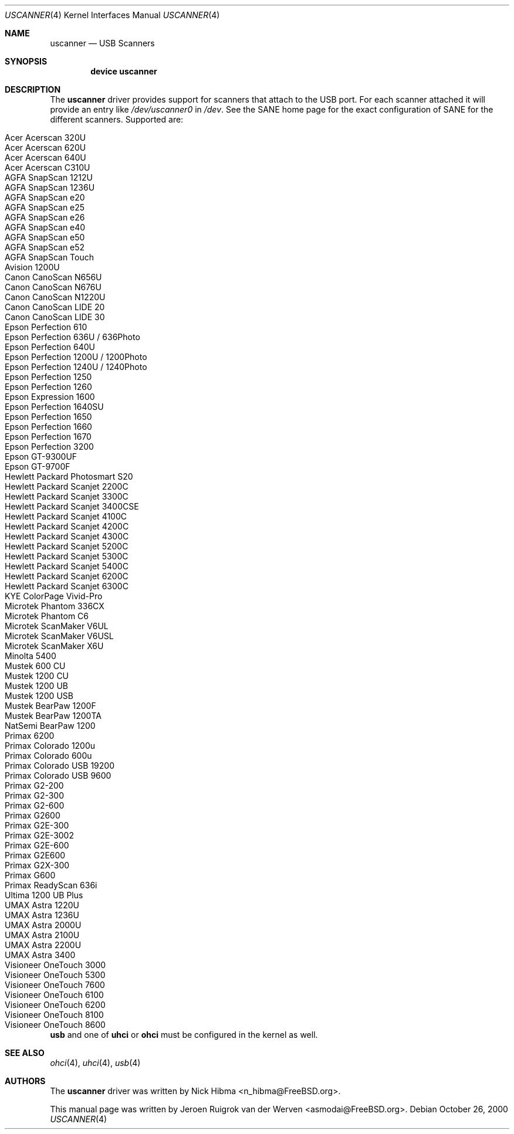 .\" Copyright (c) 2000, Jeroen Ruigrok van der Werven <asmodai@FreeBSD.org>
.\" All rights reserved.
.\"
.\" Redistribution and use in source and binary forms, with or without
.\" modification, are permitted provided that the following conditions
.\" are met:
.\" 1. Redistributions of source code must retain the above copyright
.\"    notice, this list of conditions and the following disclaimer.
.\" 2. Redistributions in binary form must reproduce the above copyright
.\"    notice, this list of conditions and the following disclaimer in the
.\"    documentation and/or other materials provided with the distribution.
.\" 3. All advertising materials mentioning features or use of this software
.\"    must display the following acknowledgement:
.\"	This product includes software developed by Bill Paul.
.\" 4. Neither the name of the author nor the names of any co-contributors
.\"    may be used to endorse or promote products derived from this software
.\"   without specific prior written permission.
.\"
.\" THIS SOFTWARE IS PROVIDED BY NICK HIBMA AND CONTRIBUTORS ``AS IS'' AND
.\" ANY EXPRESS OR IMPLIED WARRANTIES, INCLUDING, BUT NOT LIMITED TO, THE
.\" IMPLIED WARRANTIES OF MERCHANTABILITY AND FITNESS FOR A PARTICULAR PURPOSE
.\" ARE DISCLAIMED.  IN NO EVENT SHALL NICK HIBMA OR THE VOICES IN HIS HEAD
.\" BE LIABLE FOR ANY DIRECT, INDIRECT, INCIDENTAL, SPECIAL, EXEMPLARY, OR
.\" CONSEQUENTIAL DAMAGES (INCLUDING, BUT NOT LIMITED TO, PROCUREMENT OF
.\" SUBSTITUTE GOODS OR SERVICES; LOSS OF USE, DATA, OR PROFITS; OR BUSINESS
.\" INTERRUPTION) HOWEVER CAUSED AND ON ANY THEORY OF LIABILITY, WHETHER IN
.\" CONTRACT, STRICT LIABILITY, OR TORT (INCLUDING NEGLIGENCE OR OTHERWISE)
.\" ARISING IN ANY WAY OUT OF THE USE OF THIS SOFTWARE, EVEN IF ADVISED OF
.\" THE POSSIBILITY OF SUCH DAMAGE.
.\"
.\" $FreeBSD$
.\"
.Dd October 26, 2000
.Dt USCANNER 4
.Os
.Sh NAME
.Nm uscanner
.Nd USB Scanners
.Sh SYNOPSIS
.Cd "device uscanner"
.Sh DESCRIPTION
The
.Nm
driver provides support for scanners that attach to the USB port.
For each scanner attached it will provide an entry like
.Pa /dev/uscanner0
in
.Pa /dev .
See the SANE home page for the exact configuration of SANE for the
different scanners.
Supported are:
.Pp
.Bl -tag -compact -width "Epson Perfection 1200U / 1200Photo"
.It Acer Acerscan 320U
.It Acer Acerscan 620U
.It Acer Acerscan 640U
.It Acer Acerscan C310U
.It AGFA SnapScan 1212U
.It AGFA SnapScan 1236U
.It AGFA SnapScan e20
.It AGFA SnapScan e25
.It AGFA SnapScan e26
.It AGFA SnapScan e40
.It AGFA SnapScan e50
.It AGFA SnapScan e52
.It AGFA SnapScan Touch
.It Avision 1200U
.It Canon CanoScan N656U
.It Canon CanoScan N676U
.It Canon CanoScan N1220U
.It Canon CanoScan LIDE 20
.It Canon CanoScan LIDE 30
.It Epson Perfection 610
.It Epson Perfection 636U / 636Photo
.It Epson Perfection 640U
.It Epson Perfection 1200U / 1200Photo
.It Epson Perfection 1240U / 1240Photo
.It Epson Perfection 1250
.It Epson Perfection 1260
.It Epson Expression 1600
.It Epson Perfection 1640SU
.It Epson Perfection 1650
.It Epson Perfection 1660
.It Epson Perfection 1670
.It Epson Perfection 3200
.It Epson GT-9300UF
.It Epson GT-9700F
.It Hewlett Packard Photosmart S20
.It Hewlett Packard Scanjet 2200C
.It Hewlett Packard Scanjet 3300C
.It Hewlett Packard Scanjet 3400CSE
.It Hewlett Packard Scanjet 4100C
.It Hewlett Packard Scanjet 4200C
.It Hewlett Packard Scanjet 4300C
.It Hewlett Packard Scanjet 5200C
.It Hewlett Packard Scanjet 5300C
.It Hewlett Packard Scanjet 5400C
.It Hewlett Packard Scanjet 6200C
.It Hewlett Packard Scanjet 6300C
.It KYE ColorPage Vivid-Pro
.It Microtek Phantom 336CX
.It Microtek Phantom C6
.It Microtek ScanMaker V6UL
.It Microtek ScanMaker V6USL
.It Microtek ScanMaker X6U
.It Minolta 5400
.It Mustek 600 CU
.It Mustek 1200 CU
.It Mustek 1200 UB
.It Mustek 1200 USB
.It Mustek BearPaw 1200F
.It Mustek BearPaw 1200TA
.It NatSemi BearPaw 1200
.It Primax 6200
.It Primax Colorado 1200u
.It Primax Colorado 600u
.It Primax Colorado USB 19200
.It Primax Colorado USB 9600
.It Primax G2-200
.It Primax G2-300
.It Primax G2-600
.It Primax G2600
.It Primax G2E-300
.It Primax G2E-3002
.It Primax G2E-600
.It Primax G2E600
.It Primax G2X-300
.It Primax G600
.It Primax ReadyScan 636i
.It Ultima 1200 UB Plus
.It UMAX Astra 1220U
.It UMAX Astra 1236U
.It UMAX Astra 2000U
.It UMAX Astra 2100U
.It UMAX Astra 2200U
.It UMAX Astra 3400
.It Visioneer OneTouch 3000
.It Visioneer OneTouch 5300
.It Visioneer OneTouch 7600
.It Visioneer OneTouch 6100
.It Visioneer OneTouch 6200
.It Visioneer OneTouch 8100
.It Visioneer OneTouch 8600
.El
.Pp
.Nm usb
and one of
.Nm uhci
or
.Nm ohci
must be configured in the kernel as well.
.Sh SEE ALSO
.Xr ohci 4 ,
.Xr uhci 4 ,
.Xr usb 4
.\".Sh HISTORY
.Sh AUTHORS
.An -nosplit
The
.Nm
driver was written by
.An Nick Hibma Aq n_hibma@FreeBSD.org .
.Pp
This manual page was written by
.An Jeroen Ruigrok van der Werven Aq asmodai@FreeBSD.org .
